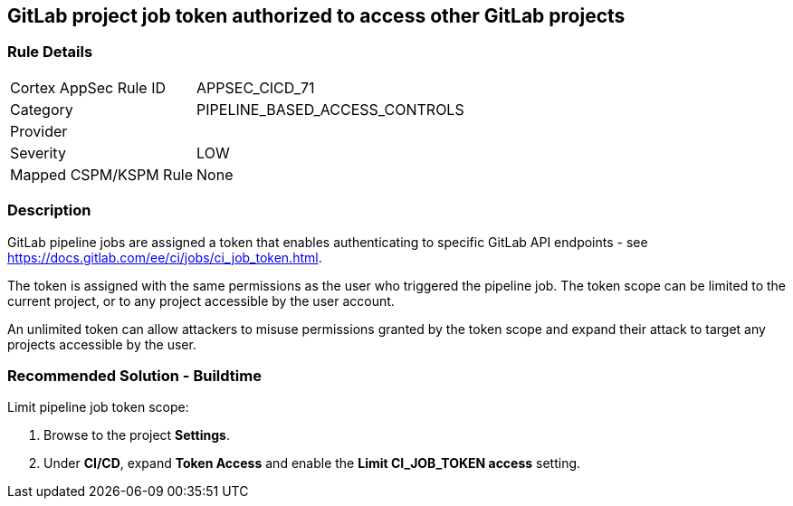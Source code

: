 == GitLab project job token authorized to access other GitLab projects

=== Rule Details

[cols="1,3"]
|===
|Cortex AppSec Rule ID |APPSEC_CICD_71
|Category |PIPELINE_BASED_ACCESS_CONTROLS
|Provider |
|Severity |LOW
|Mapped CSPM/KSPM Rule |None
|===


=== Description 

GitLab pipeline jobs are assigned a token that enables authenticating to specific GitLab API endpoints - see https://docs.gitlab.com/ee/ci/jobs/ci_job_token.html.

The token is assigned with the same permissions as the user who triggered the pipeline job. The token scope can be limited to the current project, or to any project accessible by the user account. 

An unlimited token can allow attackers to misuse permissions granted by the token scope and expand their attack to target any projects accessible by the user.

=== Recommended Solution - Buildtime

Limit pipeline job token scope:
 
. Browse to the project **Settings**.
. Under **CI/CD**, expand **Token Access** and enable the **Limit CI_JOB_TOKEN access** setting.












